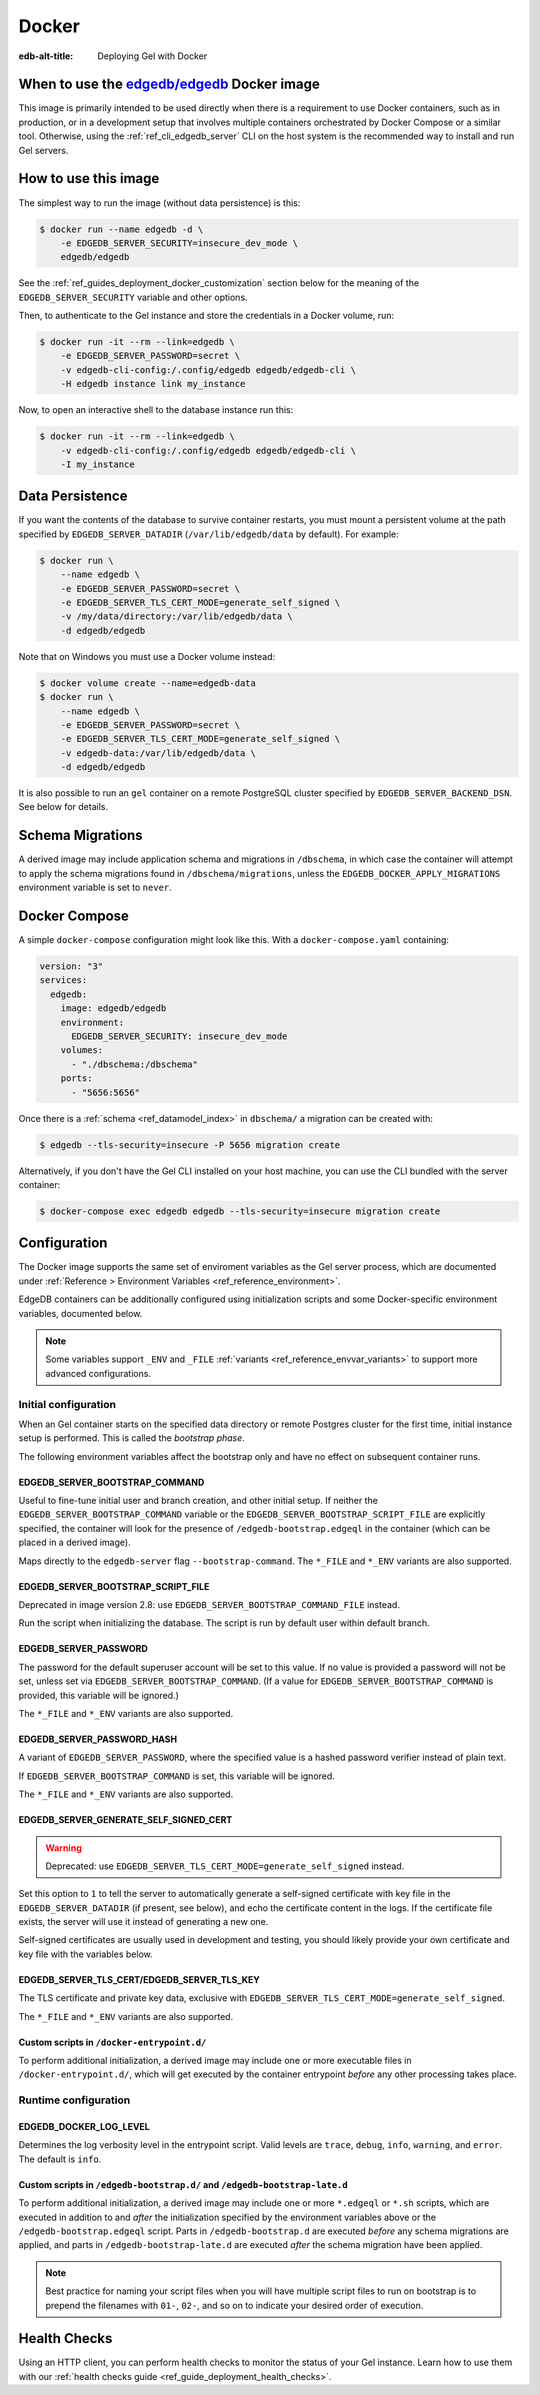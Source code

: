 .. _ref_guide_deployment_docker:

======
Docker
======

:edb-alt-title: Deploying Gel with Docker

When to use the `edgedb/edgedb`_ Docker image
=============================================

.. _edgedb/edgedb: https://hub.docker.com/r/edgedb/edgedb

This image is primarily intended to be used directly when there is a
requirement to use Docker containers, such as in production, or in a
development setup that involves multiple containers orchestrated by Docker
Compose or a similar tool. Otherwise, using the :ref:`ref_cli_edgedb_server`
CLI on the host system is the recommended way to install and run Gel
servers.


How to use this image
=====================

The simplest way to run the image (without data persistence) is this:

.. code-block:: bash

   $ docker run --name edgedb -d \
       -e EDGEDB_SERVER_SECURITY=insecure_dev_mode \
       edgedb/edgedb

See the :ref:`ref_guides_deployment_docker_customization` section below for the
meaning of the ``EDGEDB_SERVER_SECURITY`` variable and other options.

Then, to authenticate to the Gel instance and store the credentials in a
Docker volume, run:

.. code-block:: bash

   $ docker run -it --rm --link=edgedb \
       -e EDGEDB_SERVER_PASSWORD=secret \
       -v edgedb-cli-config:/.config/edgedb edgedb/edgedb-cli \
       -H edgedb instance link my_instance

Now, to open an interactive shell to the database instance run this:

.. code-block:: bash

   $ docker run -it --rm --link=edgedb \
       -v edgedb-cli-config:/.config/edgedb edgedb/edgedb-cli \
       -I my_instance


Data Persistence
================

If you want the contents of the database to survive container restarts, you
must mount a persistent volume at the path specified by
``EDGEDB_SERVER_DATADIR`` (``/var/lib/edgedb/data`` by default).  For example:

.. code-block:: bash

   $ docker run \
       --name edgedb \
       -e EDGEDB_SERVER_PASSWORD=secret \
       -e EDGEDB_SERVER_TLS_CERT_MODE=generate_self_signed \
       -v /my/data/directory:/var/lib/edgedb/data \
       -d edgedb/edgedb

Note that on Windows you must use a Docker volume instead:

.. code-block:: bash

   $ docker volume create --name=edgedb-data
   $ docker run \
       --name edgedb \
       -e EDGEDB_SERVER_PASSWORD=secret \
       -e EDGEDB_SERVER_TLS_CERT_MODE=generate_self_signed \
       -v edgedb-data:/var/lib/edgedb/data \
       -d edgedb/edgedb

It is also possible to run an ``gel`` container on a remote PostgreSQL
cluster specified by ``EDGEDB_SERVER_BACKEND_DSN``. See below for details.


Schema Migrations
=================

A derived image may include application schema and migrations in ``/dbschema``,
in which case the container will attempt to apply the schema migrations found
in ``/dbschema/migrations``, unless the ``EDGEDB_DOCKER_APPLY_MIGRATIONS``
environment variable is set to ``never``.


Docker Compose
==============

A simple ``docker-compose`` configuration might look like this.
With a ``docker-compose.yaml`` containing:

.. code-block:: yaml

   version: "3"
   services:
     edgedb:
       image: edgedb/edgedb
       environment:
         EDGEDB_SERVER_SECURITY: insecure_dev_mode
       volumes:
         - "./dbschema:/dbschema"
       ports:
         - "5656:5656"

Once there is a :ref:`schema <ref_datamodel_index>` in ``dbschema/`` a
migration can be created with:

.. code-block:: bash

   $ edgedb --tls-security=insecure -P 5656 migration create

Alternatively, if you don't have the Gel CLI installed on your host
machine, you can use the CLI bundled with the server container:

.. code-block:: bash

   $ docker-compose exec edgedb edgedb --tls-security=insecure migration create


.. _ref_guides_deployment_docker_customization:

Configuration
=============

The Docker image supports the same set of enviroment variables as the Gel
server process, which are documented under :ref:`Reference > Environment
Variables <ref_reference_environment>`.

EdgeDB containers can be additionally configured using initialization scripts
and some Docker-specific environment variables, documented below.

.. note::

   Some variables support ``_ENV`` and ``_FILE`` :ref:`variants
   <ref_reference_envvar_variants>` to support more advanced configurations.

.. _ref_guides_deployment_docker_initial_setup:

Initial configuration
---------------------

When an Gel container starts on the specified data directory or remote
Postgres cluster for the first time, initial instance setup is performed. This
is called the *bootstrap phase*.

The following environment variables affect the bootstrap only and have no
effect on subsequent container runs.


EDGEDB_SERVER_BOOTSTRAP_COMMAND
...............................

Useful to fine-tune initial user and branch creation, and other initial
setup. If neither the ``EDGEDB_SERVER_BOOTSTRAP_COMMAND`` variable or the
``EDGEDB_SERVER_BOOTSTRAP_SCRIPT_FILE`` are explicitly specified, the container
will look for the presence of ``/edgedb-bootstrap.edgeql`` in the container
(which can be placed in a derived image).

Maps directly to the ``edgedb-server`` flag ``--bootstrap-command``. The
``*_FILE`` and ``*_ENV`` variants are also supported.


EDGEDB_SERVER_BOOTSTRAP_SCRIPT_FILE
...................................
Deprecated in image version 2.8: use ``EDGEDB_SERVER_BOOTSTRAP_COMMAND_FILE``
instead.

Run the script when initializing the database. The script is run by default
user within default branch.


EDGEDB_SERVER_PASSWORD
......................

The password for the default superuser account will be set to this value. If
no value is provided a password will not be set, unless set via
``EDGEDB_SERVER_BOOTSTRAP_COMMAND``. (If a value for
``EDGEDB_SERVER_BOOTSTRAP_COMMAND`` is provided, this variable will be
ignored.)

The ``*_FILE`` and ``*_ENV`` variants are also supported.


EDGEDB_SERVER_PASSWORD_HASH
...........................

A variant of ``EDGEDB_SERVER_PASSWORD``, where the specified value is a hashed
password verifier instead of plain text.

If ``EDGEDB_SERVER_BOOTSTRAP_COMMAND`` is set, this variable will be ignored.

The ``*_FILE`` and ``*_ENV`` variants are also supported.


EDGEDB_SERVER_GENERATE_SELF_SIGNED_CERT
.......................................

.. warning::

   Deprecated: use ``EDGEDB_SERVER_TLS_CERT_MODE=generate_self_signed``
   instead.

Set this option to ``1`` to tell the server to automatically generate a
self-signed certificate with key file in the ``EDGEDB_SERVER_DATADIR`` (if
present, see below), and echo the certificate content in the logs. If the
certificate file exists, the server will use it instead of generating a new
one.

Self-signed certificates are usually used in development and testing, you
should likely provide your own certificate and key file with the variables
below.


EDGEDB_SERVER_TLS_CERT/EDGEDB_SERVER_TLS_KEY
............................................

The TLS certificate and private key data, exclusive with
``EDGEDB_SERVER_TLS_CERT_MODE=generate_self_signed``.

The ``*_FILE`` and ``*_ENV`` variants are also supported.


Custom scripts in ``/docker-entrypoint.d/``
...........................................

To perform additional initialization, a derived image may include one or more
executable files in ``/docker-entrypoint.d/``, which will get executed by the
container entrypoint *before* any other processing takes place.


Runtime configuration
---------------------

EDGEDB_DOCKER_LOG_LEVEL
.......................

Determines the log verbosity level in the entrypoint script. Valid levels are
``trace``, ``debug``, ``info``, ``warning``, and ``error``.  The default is
``info``.

.. _ref_guide_deployment_docker_custom_bootstrap_scripts:

Custom scripts in ``/edgedb-bootstrap.d/`` and ``/edgedb-bootstrap-late.d``
...........................................................................

To perform additional initialization, a derived image may include one or more
``*.edgeql`` or ``*.sh`` scripts, which are executed in addition to and
*after* the initialization specified by the environment variables above or the
``/edgedb-bootstrap.edgeql`` script.  Parts in ``/edgedb-bootstrap.d`` are
executed *before* any schema migrations are applied, and parts in
``/edgedb-bootstrap-late.d`` are executed *after* the schema migration have
been applied.

.. note::

    Best practice for naming your script files when you will have multiple
    script files to run on bootstrap is to prepend the filenames with ``01-``,
    ``02-``, and so on to indicate your desired order of execution.

Health Checks
=============

Using an HTTP client, you can perform health checks to monitor the status of
your Gel instance. Learn how to use them with our :ref:`health checks guide
<ref_guide_deployment_health_checks>`.
